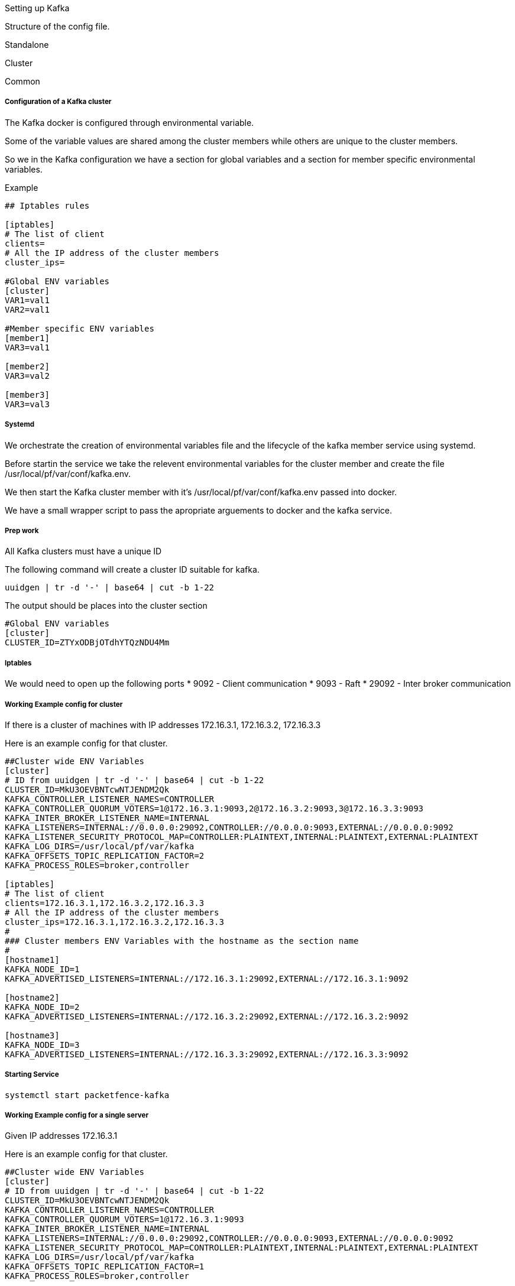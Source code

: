 // to display images directly on GitHub
ifdef::env-github[]
:encoding: UTF-8
:lang: en
:doctype: book
:toc: left
:imagesdir: ../images
endif::[]

////

    This file is part of the PacketFence project.

    See PacketFence_Installation_Guide.asciidoc
    for authors, copyright and license information.

////

Setting up Kafka

Structure of the config file.


Standalone

Cluster

Common 

===== Configuration of a Kafka cluster

The Kafka docker is configured through environmental variable.

Some of the variable values are shared among the cluster members while others are unique to the cluster members.

So we in the Kafka configuration we have a section for global variables and a section for member specific environmental variables.

Example
```

## Iptables rules

[iptables]
# The list of client
clients=
# All the IP address of the cluster members
cluster_ips=

#Global ENV variables
[cluster]
VAR1=val1
VAR2=val1

#Member specific ENV variables
[member1]
VAR3=val1

[member2]
VAR3=val2

[member3]
VAR3=val3

```

===== Systemd

We orchestrate the creation of environmental variables file and the lifecycle of the kafka member service using systemd.

Before startin the service we take the relevent environmental variables for the cluster member and create the file /usr/local/pf/var/conf/kafka.env.

We then start the Kafka cluster member with it's /usr/local/pf/var/conf/kafka.env passed into docker.

We have a small wrapper script to pass the apropriate arguements to docker and the kafka service.

===== Prep work

All Kafka clusters must have a unique ID 

The following command will create a cluster ID suitable for kafka.

```
uuidgen | tr -d '-' | base64 | cut -b 1-22
```

The output should be places into the cluster section

```
#Global ENV variables
[cluster]
CLUSTER_ID=ZTYxODBjOTdhYTQzNDU4Mm
```

===== Iptables

We would need to open up the following ports
 * 9092 - Client communication
 * 9093 - Raft
 * 29092 - Inter broker communication

===== Working Example config for cluster

If there is a cluster of machines with IP addresses 172.16.3.1, 172.16.3.2, 172.16.3.3

Here is an example config for that cluster.

```
##Cluster wide ENV Variables
[cluster]
# ID from uuidgen | tr -d '-' | base64 | cut -b 1-22
CLUSTER_ID=MkU3OEVBNTcwNTJENDM2Qk
KAFKA_CONTROLLER_LISTENER_NAMES=CONTROLLER
KAFKA_CONTROLLER_QUORUM_VOTERS=1@172.16.3.1:9093,2@172.16.3.2:9093,3@172.16.3.3:9093
KAFKA_INTER_BROKER_LISTENER_NAME=INTERNAL
KAFKA_LISTENERS=INTERNAL://0.0.0.0:29092,CONTROLLER://0.0.0.0:9093,EXTERNAL://0.0.0.0:9092
KAFKA_LISTENER_SECURITY_PROTOCOL_MAP=CONTROLLER:PLAINTEXT,INTERNAL:PLAINTEXT,EXTERNAL:PLAINTEXT
KAFKA_LOG_DIRS=/usr/local/pf/var/kafka
KAFKA_OFFSETS_TOPIC_REPLICATION_FACTOR=2
KAFKA_PROCESS_ROLES=broker,controller

[iptables]
# The list of client
clients=172.16.3.1,172.16.3.2,172.16.3.3
# All the IP address of the cluster members
cluster_ips=172.16.3.1,172.16.3.2,172.16.3.3
#
### Cluster members ENV Variables with the hostname as the section name
#
[hostname1]
KAFKA_NODE_ID=1
KAFKA_ADVERTISED_LISTENERS=INTERNAL://172.16.3.1:29092,EXTERNAL://172.16.3.1:9092

[hostname2]
KAFKA_NODE_ID=2
KAFKA_ADVERTISED_LISTENERS=INTERNAL://172.16.3.2:29092,EXTERNAL://172.16.3.2:9092

[hostname3]
KAFKA_NODE_ID=3
KAFKA_ADVERTISED_LISTENERS=INTERNAL://172.16.3.3:29092,EXTERNAL://172.16.3.3:9092
```

===== Starting Service

```
systemctl start packetfence-kafka
```


===== Working Example config for a single server

Given IP addresses 172.16.3.1

Here is an example config for that cluster.

```
##Cluster wide ENV Variables
[cluster]
# ID from uuidgen | tr -d '-' | base64 | cut -b 1-22
CLUSTER_ID=MkU3OEVBNTcwNTJENDM2Qk
KAFKA_CONTROLLER_LISTENER_NAMES=CONTROLLER
KAFKA_CONTROLLER_QUORUM_VOTERS=1@172.16.3.1:9093
KAFKA_INTER_BROKER_LISTENER_NAME=INTERNAL
KAFKA_LISTENERS=INTERNAL://0.0.0.0:29092,CONTROLLER://0.0.0.0:9093,EXTERNAL://0.0.0.0:9092
KAFKA_LISTENER_SECURITY_PROTOCOL_MAP=CONTROLLER:PLAINTEXT,INTERNAL:PLAINTEXT,EXTERNAL:PLAINTEXT
KAFKA_LOG_DIRS=/usr/local/pf/var/kafka
KAFKA_OFFSETS_TOPIC_REPLICATION_FACTOR=1
KAFKA_PROCESS_ROLES=broker,controller

[iptables]
# The list of client
clients=172.16.3.1
# the IP address of the cluster members
cluster_ips=172.16.3.1
#
### Cluster members ENV Variables with the hostname as the section name
#
[hostname]
KAFKA_NODE_ID=1
KAFKA_ADVERTISED_LISTENERS=INTERNAL://172.16.3.1:29092,EXTERNAL://172.16.3.1:9092

```

===== Starting Service

```
systemctl start packetfence-kafka
```

===== Current challenges

==== Persistance
In order for the Kafka logs to persist after each restart we would need to attach a volume to the docker image.
File permission of the user log directory The user appuser(1000) is what is ran within the docker.

In order to get this working quickly I changed the host directory to tht user.
```
chown 1000:1000 /usr/local/pf/var/kafka
```

This is not the cleanest way of doing things.
This can cause problems if the docker user is ever changed.

Would could also add the pf user to the docker image and run it has that user.
Would need to look into that.

==== TLS

Need to create instructions to run with TLS

==== User auth

We would need to add a username and password authentication
